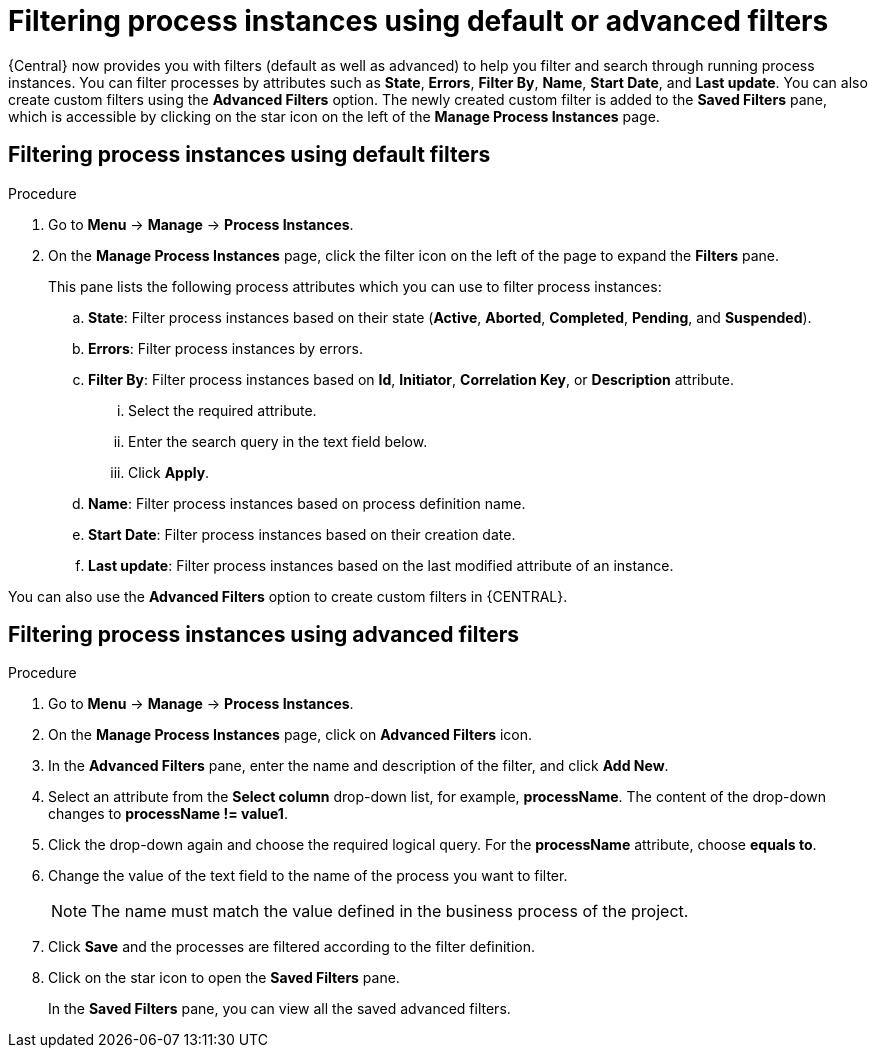 [id='filtering-process-instances-proc']
= Filtering process instances using default or advanced filters

{Central} now provides you with filters (default as well as advanced) to help you filter and search through running process instances. You can filter processes by attributes such as *State*, *Errors*, *Filter By*, *Name*, *Start Date*, and *Last update*. You can also create custom filters using the *Advanced Filters* option. The newly created custom filter is added to the *Saved Filters* pane, which is accessible by clicking on the star icon on the left of the *Manage Process Instances* page.

[float]
== Filtering process instances using default filters

.Procedure
. Go to *Menu* -> *Manage* -> *Process Instances*.
. On the *Manage Process Instances* page, click the filter icon on the left of the page to expand the *Filters* pane.
+
This pane lists the following process attributes which you can use to filter process instances:
+
.. *State*: Filter process instances based on their state (*Active*, *Aborted*, *Completed*, *Pending*, and *Suspended*).
.. *Errors*: Filter process instances by errors.
.. *Filter By*: Filter process instances based on *Id*, *Initiator*, *Correlation Key*, or *Description* attribute.
... Select the required attribute.
... Enter the search query in the text field below.
... Click *Apply*.
.. *Name*: Filter process instances based on process definition name.
.. *Start Date*: Filter process instances based on their creation date.
.. *Last update*: Filter process instances based on the last modified attribute of an instance.

You can also use the *Advanced Filters* option to create custom filters in {CENTRAL}.

[float]
== Filtering process instances using advanced filters

.Procedure
. Go to *Menu* -> *Manage* -> *Process Instances*.
. On the *Manage Process Instances* page, click on *Advanced Filters* icon.
. In the *Advanced Filters* pane, enter the name and description of the filter, and click *Add New*.
. Select an attribute from the *Select column* drop-down list, for example, *processName*. The content of the drop-down changes to *processName != value1*.
. Click the drop-down again and choose the required logical query. For the *processName* attribute, choose *equals to*.
. Change the value of the text field to the name of the process you want to filter.
+
[NOTE]
====
The name must match the value defined in the business process of the project.
====
+
. Click *Save* and the processes are filtered according to the filter definition.
. Click on the star icon to open the *Saved Filters* pane.
+
In the *Saved Filters* pane, you can view all the saved advanced filters.
